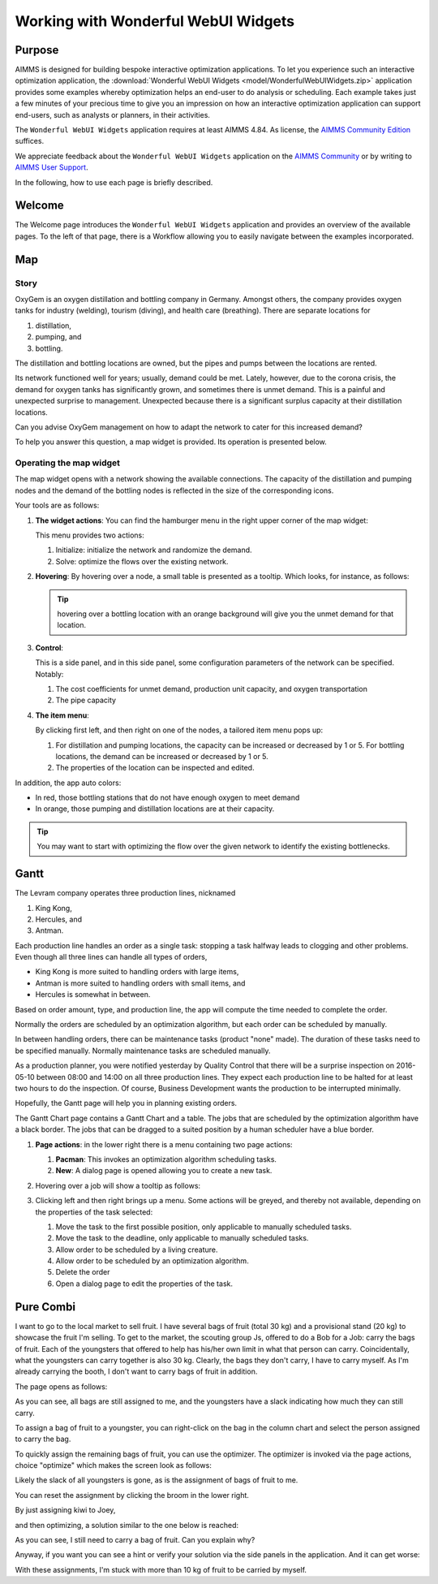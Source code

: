.. |oxygem-distillation| image:: images/oxygem-distillation.png

.. |oxygem-pumping| image:: images/oxygem-pumping.png

.. |oxygem-bottling| image:: images/oxygem-bottling.png


Working with Wonderful WebUI Widgets
=======================================

Purpose
-------

AIMMS is designed for building bespoke interactive optimization applications. 
To let you experience such an interactive optimization application, 
the :download:`Wonderful WebUI Widgets <model/WonderfulWebUIWidgets.zip>` application 
provides some examples whereby optimization helps an end-user to do analysis or scheduling.
Each example takes just a few minutes of your precious time 
to give you an impression on how an interactive optimization application 
can support end-users, such as analysts or planners, in their activities.

The ``Wonderful WebUI Widgets`` application requires at least AIMMS 4.84.
As license, the `AIMMS Community Edition <https://licensing.cloud.aimms.com/license/community.htm>`_ suffices.


We appreciate feedback about the ``Wonderful WebUI Widgets`` application 
on the `AIMMS Community <https://community.aimms.com/>`_ 
or by writing to `AIMMS User Support <support@aimms.com>`_.

In the following, how to use each page is briefly described.

Welcome
-------

The Welcome page introduces the ``Wonderful WebUI Widgets`` application 
and provides an overview of the available pages.
To the left of that page, there is a Workflow allowing you to easily navigate between the examples incorporated.

Map
---

Story
^^^^^^^^

OxyGem is an oxygen distillation and bottling company in Germany.  
Amongst others, the company provides oxygen tanks for industry (welding), tourism (diving), and health care (breathing).
There are separate locations for 

#.  |oxygem-distillation| distillation, 

#.  |oxygem-pumping| pumping, and 

#.  |oxygem-bottling| bottling. 

The distillation and bottling locations are owned, but the pipes and pumps between the locations are rented. 

Its network functioned well for years; usually, demand could be met. 
Lately, however, due to the corona crisis, the demand for oxygen tanks has significantly grown, and sometimes there is unmet demand. 
This is a painful and unexpected surprise to management. 
Unexpected because there is a significant surplus capacity at their distillation locations.

Can you advise OxyGem management on how to adapt the network to cater for this increased demand?

To help you answer this question, a map widget is provided.  Its operation is presented below.

Operating the map widget
^^^^^^^^^^^^^^^^^^^^^^^^^^^^^

The map widget opens with a network showing the available connections.
The capacity of the distillation and pumping nodes and the demand of the bottling nodes is reflected in the size of the corresponding icons.

Your tools are as follows:

#.  **The widget actions**:  You can find the hamburger menu in the right upper corner of the map widget:

    .. image:: images/map-widget-menu.png
        :align: center

    This menu provides two actions:

    #.  Initialize: initialize the network and randomize the demand.

    #.  Solve: optimize the flows over the existing network.

#.  **Hovering**: 
    By hovering over a node, a small table is presented as a tooltip.
    Which looks, for instance, as follows: 

    .. image:: images/map-widget-tooltip.png
        :align: center

    .. tip:: hovering over a bottling location with an orange background will give you the unmet demand for that location.

#.  **Control**:

    This is a side panel, and in this side panel, some configuration parameters of the network can be specified. Notably:

    #.  The cost coefficients for unmet demand, production unit capacity, and oxygen transportation

    #.  The pipe capacity

#.  **The item menu**:

    By clicking first left, and then right on one of the nodes, a tailored item menu pops up:
    
    #.  For distillation and pumping locations, the capacity can be increased or decreased by 1 or 5.
        For bottling locations, the demand can be increased or decreased by 1 or 5.
        
    #.  The properties of the location can be inspected and edited.


In addition, the app auto colors:

* In red, those bottling stations that do not have enough oxygen to meet demand

* In orange, those pumping and distillation locations are at their capacity.

.. tip:: You may want to start with optimizing the flow over the given network to identify the existing bottlenecks.



Gantt
-----

The Levram company operates three production lines, nicknamed 

#.  King Kong, 

#.  Hercules, and 

#.  Antman.  

Each production line handles an order as a single task: stopping a task halfway leads to clogging and other problems. 
Even though all three lines can handle all types of orders, 

* King Kong is more suited to handling orders with large items, 

* Antman is more suited to handling orders with small items, and 

* Hercules is somewhat in between. 

Based on order amount, type, and production line, the app will compute the time needed to complete the order. 

Normally the orders are scheduled by an optimization algorithm, but each order can be scheduled by manually.

In between handling orders, there can be maintenance tasks (product "none" made). 
The duration of these tasks need to be specified manually.
Normally maintenance tasks are scheduled manually.

As a production planner, you were notified yesterday by Quality Control that there will be a surprise inspection on 
2016-05-10 between 08:00 and 14:00 on all three production lines. 
They expect each production line to be halted for at least two hours to do the inspection. 
Of course, Business Development wants the production to be interrupted minimally.

Hopefully, the Gantt page will help you in planning existing orders.

The Gantt Chart page contains a Gantt Chart and a table.
The jobs that are scheduled by the optimization algorithm have a black border.  
The jobs that can be dragged to a suited position by a human scheduler have a blue border.


#.  **Page actions**: in the lower right there is a menu containing two page actions:

    #.  **Pacman**: This invokes an optimization algorithm scheduling tasks.
    
    #.  **New**: A dialog page is opened allowing you to create a new task.
    
#.  Hovering over a job will show a tooltip as follows:

    .. image:: images/gantt-widget-tooltip.png
        :align: center
        
#.  Clicking left and then right brings up a menu.  
    Some actions will be greyed, and thereby not available, depending on the properties of the task selected:

    .. image:: images/edit-gantt-menu.png
        :align: center

    #.  Move the task to the first possible position, only applicable to manually scheduled tasks.
    
    #.  Move the task to the deadline, only applicable to manually scheduled tasks.

    #.  Allow order to be scheduled by a living creature.

    #.  Allow order to be scheduled by an optimization algorithm.

    #.  Delete the order

    #.  Open a dialog page to edit the properties of the task.

Pure Combi
----------------

I want to go to the local market to sell fruit.  
I have several bags of fruit (total 30 kg) and a provisional stand (20 kg) to showcase the fruit I'm selling.
To get to the market, the scouting group Js, offered to do a Bob for a Job: carry the bags of fruit.
Each of the youngsters that offered to help has his/her own limit in what that person can carry.
Coincidentally, what the youngsters can carry together is also 30 kg. 
Clearly, the bags they don't carry, I have to carry myself. 
As I'm already carrying the booth, I don't want to carry bags of fruit in addition.

The page opens as follows:

.. image:: images/opening-combi-chart.png
    :align: center
    
As you can see, all bags are still assigned to me, and 
the youngsters have a slack indicating how much they can still carry.

To assign a bag of fruit to a youngster, 
you can right-click on the bag in the column chart and select the person assigned to carry the bag.

.. image:: images/combi-right-click-to-assign.png
    :align: center

To quickly assign the remaining bags of fruit, you can use the optimizer. 
The optimizer is invoked via the page actions, choice "optimize"
which makes the screen look as follows:

.. image:: images/optimal-assignment-combi-chart.png
    :align: center

Likely the slack of all youngsters is gone, as is the assignment of bags of fruit to me.

You can reset the assignment by clicking the broom in the lower right.

By just assigning kiwi to Joey, 

.. image:: images/combi-widget-joey-grabs.png
    :align: center

and then optimizing, a solution similar to the one below is reached:

.. image:: images/combi-widget-joey-grabs-optimize.png
    :align: center

As you can see, I still need to carry a bag of fruit.
Can you explain why?

Anyway, if you want you can see a hint or verify your solution via the side panels in the application.
And it can get worse: 

.. image:: images/bad-starting-combi-widget.png
    :align: center

With these assignments, I'm stuck with more than 10 kg of fruit to be carried by myself.













.. spelling:: 

    greyed
